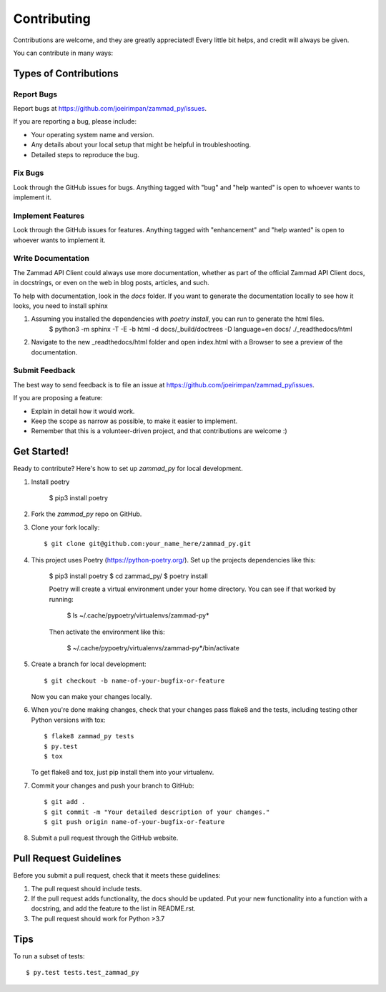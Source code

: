 .. highlight:: shell

============
Contributing
============

Contributions are welcome, and they are greatly appreciated! Every
little bit helps, and credit will always be given.

You can contribute in many ways:

Types of Contributions
----------------------

Report Bugs
~~~~~~~~~~~

Report bugs at https://github.com/joeirimpan/zammad_py/issues.

If you are reporting a bug, please include:

* Your operating system name and version.
* Any details about your local setup that might be helpful in troubleshooting.
* Detailed steps to reproduce the bug.

Fix Bugs
~~~~~~~~

Look through the GitHub issues for bugs. Anything tagged with "bug"
and "help wanted" is open to whoever wants to implement it.

Implement Features
~~~~~~~~~~~~~~~~~~

Look through the GitHub issues for features. Anything tagged with "enhancement"
and "help wanted" is open to whoever wants to implement it.

Write Documentation
~~~~~~~~~~~~~~~~~~~

The Zammad API Client could always use more documentation, whether as part of the
official Zammad API Client docs, in docstrings, or even on the web in blog posts,
articles, and such.

To help with documentation, look in the `docs` folder. If you want to generate the documentation locally to see how it looks, you need to install sphinx

1. Assuming you installed the dependencies with `poetry install`, you can run to generate the html files.
    $ python3 -m sphinx -T -E -b html -d docs/_build/doctrees -D language=en docs/ ./_readthedocs/html

2. Navigate to the new _readthedocs/html folder and open index.html with a Browser to see a preview of the documentation.

Submit Feedback
~~~~~~~~~~~~~~~

The best way to send feedback is to file an issue at https://github.com/joeirimpan/zammad_py/issues.

If you are proposing a feature:

* Explain in detail how it would work.
* Keep the scope as narrow as possible, to make it easier to implement.
* Remember that this is a volunteer-driven project, and that contributions
  are welcome :)

Get Started!
------------

Ready to contribute? Here's how to set up `zammad_py` for local development.

1. Install poetry

    $ pip3 install poetry

2. Fork the `zammad_py` repo on GitHub.

3. Clone your fork locally::

    $ git clone git@github.com:your_name_here/zammad_py.git

4. This project uses Poetry (https://python-poetry.org/). Set up the projects dependencies like this:

    $ pip3 install poetry
    $ cd zammad_py/
    $ poetry install

    Poetry will create a virtual environment under your home directory. You can see if that worked by running:

        $ ls ~/.cache/pypoetry/virtualenvs/zammad-py*

    Then activate the environment like this:

        $ ~/.cache/pypoetry/virtualenvs/zammad-py*/bin/activate

5. Create a branch for local development::

    $ git checkout -b name-of-your-bugfix-or-feature

   Now you can make your changes locally.

6. When you're done making changes, check that your changes pass flake8 and the tests, including testing other Python versions with tox::

    $ flake8 zammad_py tests
    $ py.test
    $ tox

   To get flake8 and tox, just pip install them into your virtualenv.

7. Commit your changes and push your branch to GitHub::

    $ git add .
    $ git commit -m "Your detailed description of your changes."
    $ git push origin name-of-your-bugfix-or-feature

8. Submit a pull request through the GitHub website.

Pull Request Guidelines
-----------------------

Before you submit a pull request, check that it meets these guidelines:

1. The pull request should include tests.
2. If the pull request adds functionality, the docs should be updated. Put
   your new functionality into a function with a docstring, and add the
   feature to the list in README.rst.
3. The pull request should work for Python >3.7

Tips
----

To run a subset of tests::

$ py.test tests.test_zammad_py

